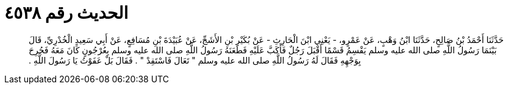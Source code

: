 
= الحديث رقم ٤٥٣٨

[quote.hadith]
حَدَّثَنَا أَحْمَدُ بْنُ صَالِحٍ، حَدَّثَنَا ابْنُ وَهْبٍ، عَنْ عَمْرٍو، - يَعْنِي ابْنَ الْحَارِثِ - عَنْ بُكَيْرِ بْنِ الأَشَجِّ، عَنْ عُبَيْدَةَ بْنِ مُسَافِعٍ، عَنْ أَبِي سَعِيدٍ الْخُدْرِيِّ، قَالَ بَيْنَمَا رَسُولُ اللَّهِ صلى الله عليه وسلم يَقْسِمُ قَسْمًا أَقْبَلَ رَجُلٌ فَأَكَبَّ عَلَيْهِ فَطَعَنَهُ رَسُولُ اللَّهِ صلى الله عليه وسلم بِعُرْجُونٍ كَانَ مَعَهُ فَجُرِحَ بِوَجْهِهِ فَقَالَ لَهُ رَسُولُ اللَّهِ صلى الله عليه وسلم ‏"‏ تَعَالَ فَاسْتَقِدْ ‏"‏ ‏.‏ فَقَالَ بَلْ عَفَوْتُ يَا رَسُولَ اللَّهِ ‏.‏